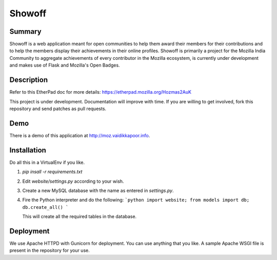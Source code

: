 =======
Showoff
=======

Summary
-------
Showoff is a web application meant for open communities to help them award their members for their contributions and to help the members display their achievements in their online profiles. Showoff is primarily a project for the Mozilla India Community to aggregate achievements of every contributor in the Mozilla ecosystem, is currently under development and makes use of Flask and Mozilla's Open Badges.


Description
-----------
Refer to this EtherPad doc for more details: https://etherpad.mozilla.org/Hozmas2AuK

This project is under development. Documentation will improve with time. If you are willing to get involved, fork this repository and send patches as pull requests.


Demo
----
There is a demo of this application at http://moz.vaidikkapoor.info.


Installation
------------
Do all this in a VirtualEnv if you like.

1. `pip insall -r requirements.txt`
2. Edit `website/settings.py` according to your wish.
3. Create a new MySQL database with the name as entered in `settings.py`.
4. Fire the Python interpreter and do the following:
   ```python
   import website; from models import db; db.create_all()
   ```

   This will create all the required tables in the database.


Deployment
----------
We use Apache HTTPD with Gunicorn for deployment. You can use anything that you like. A sample Apache WSGI file is present in the repository for your use.

